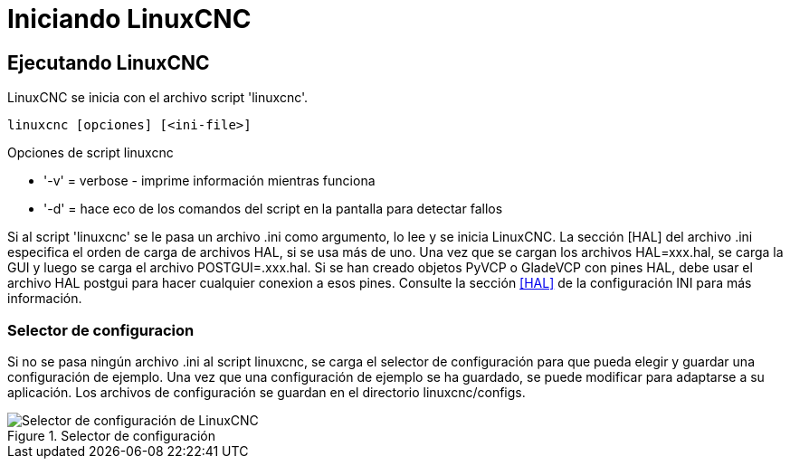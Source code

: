 :lang: es

[[cha:starting-linuxcnc]]
= Iniciando LinuxCNC

== Ejecutando LinuxCNC

LinuxCNC se inicia con el archivo script 'linuxcnc'.

----
linuxcnc [opciones] [<ini-file>]
----

.Opciones de script linuxcnc
* '-v' = verbose - imprime información mientras funciona
* '-d' = hace eco de los comandos del script en la pantalla para detectar fallos 

Si al script 'linuxcnc' se le pasa un archivo .ini como argumento, lo lee y se inicia
LinuxCNC. La sección [HAL] del archivo .ini especifica el orden de carga de archivos HAL,
si se usa más de uno. Una vez que se cargan los archivos HAL=xxx.hal,
se carga la GUI y luego se carga el archivo POSTGUI=.xxx.hal. Si se han creado objetos PyVCP o
GladeVCP con pines HAL, debe usar el archivo HAL postgui para hacer cualquier
conexion a esos pines. Consulte la sección <<sec:hal-section,[HAL]>> de la configuración INI para más información.

[[sub:selector-de-configuración]]
=== Selector de configuracion

Si no se pasa ningún archivo .ini al script linuxcnc, se carga el selector de configuración
para que pueda elegir y guardar una configuración de ejemplo. Una vez que una configuración
de ejemplo se ha guardado, se puede modificar para adaptarse a su aplicación.
Los archivos de configuración se guardan en el directorio linuxcnc/configs.

.Selector de configuración
image::images/configuration-selector_es.png["Selector de configuración de LinuxCNC",align="center"]

// vim: set syntax=asciidoc:
